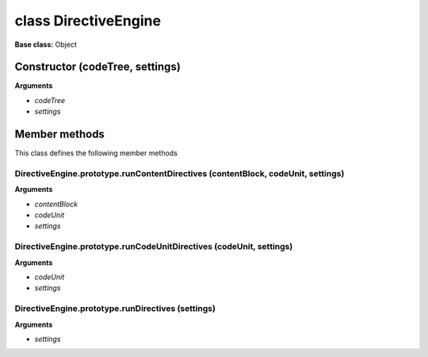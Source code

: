 =====================
class DirectiveEngine
=====================

**Base class:** Object


Constructor (codeTree, settings)
================================

**Arguments**

* `codeTree`

* `settings`


Member methods
==============

This class defines the following member methods


DirectiveEngine.prototype.runContentDirectives (contentBlock, codeUnit, settings)
~~~~~~~~~~~~~~~~~~~~~~~~~~~~~~~~~~~~~~~~~~~~~~~~~~~~~~~~~~~~~~~~~~~~~~~~~~~~~~~~~

**Arguments**

* `contentBlock`

* `codeUnit`

* `settings`


DirectiveEngine.prototype.runCodeUnitDirectives (codeUnit, settings)
~~~~~~~~~~~~~~~~~~~~~~~~~~~~~~~~~~~~~~~~~~~~~~~~~~~~~~~~~~~~~~~~~~~~

**Arguments**

* `codeUnit`

* `settings`


DirectiveEngine.prototype.runDirectives (settings)
~~~~~~~~~~~~~~~~~~~~~~~~~~~~~~~~~~~~~~~~~~~~~~~~~~

**Arguments**

* `settings`